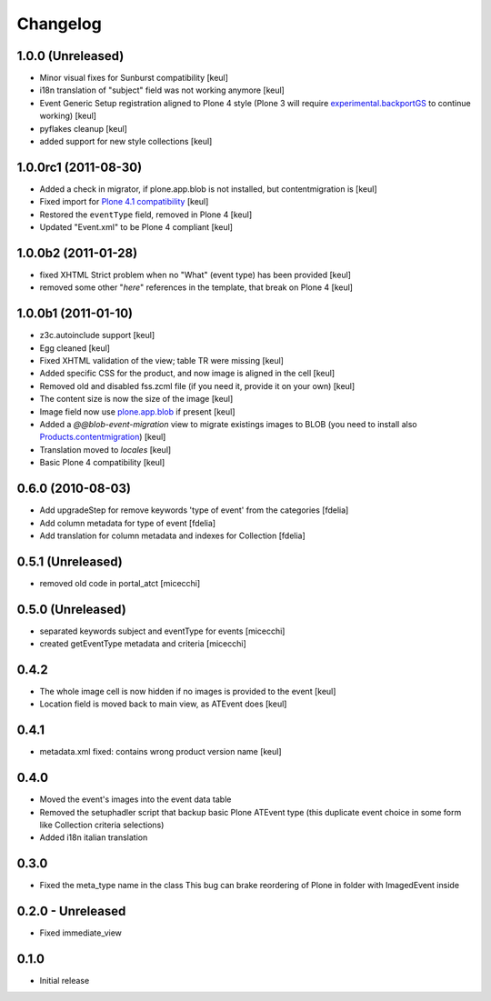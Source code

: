 Changelog
=========

1.0.0 (Unreleased)
------------------

* Minor visual fixes for Sunburst compatibility [keul]
* i18n translation of "subject" field was not working anymore [keul]
* Event Generic Setup registration aligned to Plone 4 style
  (Plone 3 will require `experimental.backportGS`__ to continue working)
  [keul]

  __ http://pypi.python.org/pypi/experimental.backportGS

* pyflakes cleanup [keul]
* added support for new style collections [keul]

1.0.0rc1 (2011-08-30)
---------------------

* Added a check in migrator, if plone.app.blob is not installed, but contentmigration is [keul]
* Fixed import for `Plone 4.1 compatibility`__ [keul]
* Restored the ``eventType`` field, removed in Plone 4 [keul]
* Updated "Event.xml" to be Plone 4 compliant [keul]

__ http://plone.org/documentation/manual/upgrade-guide/version/upgrading-plone-4.0-to-4.1/updating-add-on-products-for-plone-4.1/changing-dependencies-from-plone-to-products.cmfplone

1.0.0b2 (2011-01-28)
--------------------

* fixed XHTML Strict problem when no "What" (event type) has been provided [keul]
* removed some other "*here*" references in the template, that break on Plone 4 [keul]

1.0.0b1 (2011-01-10)
--------------------

* z3c.autoinclude support [keul]
* Egg cleaned [keul]
* Fixed XHTML validation of the view; table TR were missing [keul]
* Added specific CSS for the product, and now image is aligned in the cell [keul]
* Removed old and disabled fss.zcml file (if you need it, provide it on your own) [keul]
* The content size is now the size of the image [keul]
* Image field now use `plone.app.blob`__ if present [keul]
* Added a *@@blob-event-migration* view to migrate existings images to BLOB
  (you need to install also `Products.contentmigration`__) [keul]
* Translation moved to *locales* [keul]
* Basic Plone 4 compatibility [keul]

__ http://pypi.python.org/pypi/plone.app.blob/
__ http://pypi.python.org/pypi/Products.contentmigration

0.6.0 (2010-08-03)
------------------

* Add upgradeStep for remove keywords 'type of event' from the categories [fdelia]
* Add column metadata for type of event [fdelia]
* Add translation for column metadata and indexes for Collection [fdelia]

0.5.1 (Unreleased)
------------------

* removed old code in portal_atct [micecchi]

0.5.0 (Unreleased)
------------------

* separated keywords subject and eventType for events [micecchi]
* created getEventType metadata and criteria [micecchi]

0.4.2
-----

* The whole image cell is now hidden if no images is provided to the event [keul]
* Location field is moved back to main view, as ATEvent does [keul]

0.4.1
-----

* metadata.xml fixed: contains wrong product version name [keul]

0.4.0
-----

* Moved the event's images into the event data table
* Removed the setuphadler script that backup basic Plone ATEvent type
  (this duplicate event choice in some form like Collection criteria selections)
* Added i18n italian translation

0.3.0
-----

* Fixed the meta_type name in the class
  This bug can brake reordering of Plone in folder with ImagedEvent inside

0.2.0 - Unreleased
------------------

* Fixed immediate_view

0.1.0
-----

* Initial release

